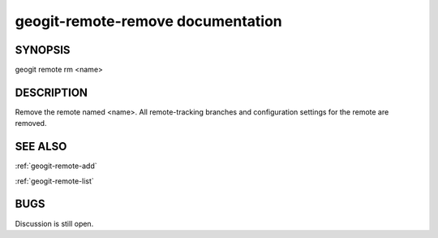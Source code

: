 
.. _geogit-remote-remove:

geogit-remote-remove documentation
##################################



SYNOPSIS
********
geogit remote rm <name>


DESCRIPTION
***********

Remove the remote named <name>. All remote-tracking branches and configuration settings for the remote are removed.

SEE ALSO
********

:ref:`geogit-remote-add`

:ref:`geogit-remote-list`

BUGS
****

Discussion is still open.

